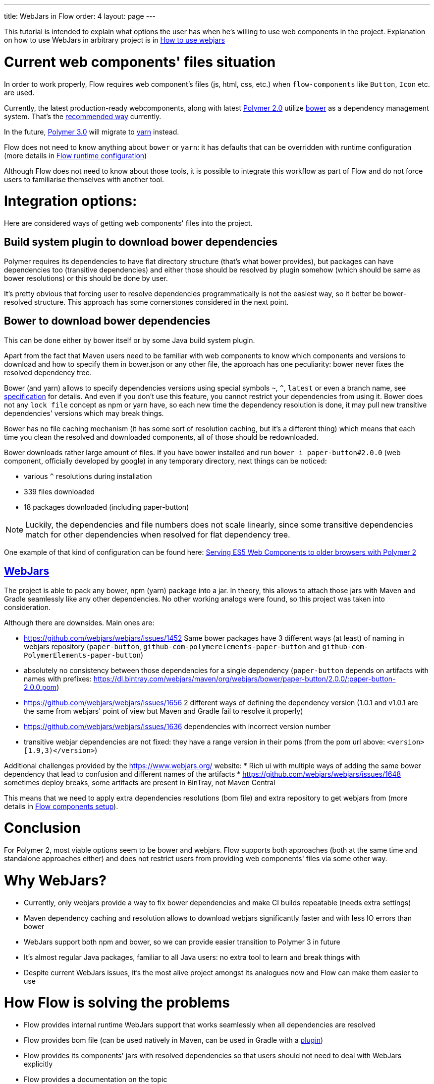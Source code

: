 ---
title: WebJars in Flow
order: 4
layout: page
---

This tutorial is intended to explain what options the user has when he's willing to use web components in the project.
Explanation on how to use WebJars in arbitrary project is in <<tutorial-how-to-use-webjars#, How to use webjars>>

= Current web components' files situation
In order to work properly, Flow requires web component's files
(js, html, css, etc.) when `flow-components` like `Button`, `Icon` etc. are used.

Currently, the latest production-ready webcomponents, along with latest
https://www.polymer-project.org/[Polymer 2.0] utilize https://bower.io/[bower] as a dependency management system.
That's the https://www.polymer-project.org/2.0/start/install-2-0[recommended way] currently.

In the future, https://www.polymer-project.org/blog/2017-08-23-hands-on-30-preview[Polymer 3.0]
will migrate to https://yarnpkg.com/lang/en/[yarn] instead.

Flow does not need to know anything about `bower` or `yarn`: it has defaults that can be overridden with
runtime configuration (more details in <<../miscellaneous/tutorial-flow-runtime-configuration#,Flow runtime configuration>>)

Although Flow does not need to know about those tools, it is possible to integrate this workflow as part of Flow and
do not force users to familiarise themselves with another tool.

= Integration options:

Here are considered ways of getting web components' files into the project.

== Build system plugin to download bower dependencies

Polymer requires its dependencies to have flat directory structure (that's what bower provides),
but packages can have dependencies too (transitive dependencies) and either those should be resolved
by plugin somehow (which should be same as bower resolutions) or this should be done by user.

It's pretty obvious that forcing user to resolve dependencies programmatically is not the easiest way,
so it better be bower-resolved structure.
This approach has some cornerstones considered in the next point.

== Bower to download bower dependencies

This can be done either by bower itself or by some Java build system plugin.

Apart from the fact that Maven users need to be familiar with web components to know which components and versions
to download and how to specify them in bower.json or any other file, the approach has one peculiarity:
bower never fixes the resolved dependency tree.

Bower (and yarn) allows to specify dependencies versions using special symbols `~`, `^`, `latest` or even a branch name,
see https://github.com/bower/spec/blob/master/json.md[specification] for details.
And even if you don't use this feature, you cannot restrict your dependencies from using it.
Bower does not any `lock file` concept as npm or yarn have, so each new time the dependency resolution is done, it may
pull new transitive dependencies' versions which may break things.

Bower has no file caching mechanism (it has some sort of resolution caching, but it's a different thing)
which means that each time you clean the resolved and downloaded components, all of those should be redownloaded.

Bower downloads rather large amount of files.
If you have bower installed and run `bower i paper-button#2.0.0` (web component, officially developed by google) in any temporary directory,
next things can be noticed:

* various `^` resolutions during installation
* 339 files downloaded
* 18 packages downloaded (including paper-button)

[NOTE]
Luckily, the dependencies and file numbers does not scale linearly,
since some transitive dependencies match for other dependencies when resolved for flat dependency tree.

One example of that kind of configuration can be found here: <<../web-components/tutorial-webcomponents-es5#,Serving ES5 Web Components to older browsers with Polymer 2>>

== https://www.webjars.org/[WebJars]

The project is able to pack any bower, npm (yarn) package into a jar.
In theory, this allows to attach those jars with Maven and Gradle seamlessly like any other dependencies.
No other working analogs were found, so this project was taken into consideration.

Although there are downsides. Main ones are:

* https://github.com/webjars/webjars/issues/1452 Same bower packages have 3 different ways (at least) of naming in webjars repository (`paper-button`, `github-com-polymerelements-paper-button` and `github-com-PolymerElements-paper-button`)
* absolutely no consistency between those dependencies for a single dependency (`paper-button` depends on artifacts with names with prefixes: https://dl.bintray.com/webjars/maven/org/webjars/bower/paper-button/2.0.0/:paper-button-2.0.0.pom)
* https://github.com/webjars/webjars/issues/1656 2 different ways of defining the dependency version (1.0.1 and v1.0.1 are the same from webjars' point of view but Maven and Gradle fail to resolve it properly)
* https://github.com/webjars/webjars/issues/1636 dependencies with incorrect version number
* transitive webjar dependencies are not fixed: they have a range version in their poms (from the pom url above: `<version>[1.9,3)</version>`)

Additional challenges provided by the https://www.webjars.org/ website:
* Rich ui with multiple ways of adding the same bower dependency that lead to confusion and different names of the artifacts
* https://github.com/webjars/webjars/issues/1648 sometimes deploy breaks, some artifacts are present in BinTray, not Maven Central

This means that we need to apply extra dependencies resolutions (bom file) and extra repository to get webjars from (more details in <<tutorial-flow-components-setup#,Flow components setup>>).

= Conclusion

For Polymer 2, most viable options seem to be bower and webjars.
Flow supports both approaches (both at the same time and standalone approaches either) and does not restrict users
from providing web components' files via some other way.

= Why WebJars?

* Currently, only webjars provide a way to fix bower dependencies and make CI builds repeatable (needs extra settings)
* Maven dependency caching and resolution allows to download webjars significantly faster and with less IO errors than bower
* WebJars support both npm and bower, so we can provide easier transition to Polymer 3 in future
* It's almost regular Java packages, familiar to all Java users: no extra tool to learn and break things with
* Despite current WebJars issues, it's the most alive project amongst its analogues now and Flow can make them easier to use

= How Flow is solving the problems

* Flow provides internal runtime WebJars support that works seamlessly when all dependencies are resolved
* Flow provides bom file (can be used natively in Maven, can be used in Gradle with a https://spring.io/blog/2015/02/23/better-dependency-management-for-gradle[plugin])
* Flow provides its components' jars with resolved dependencies so that users should not need to deal with WebJars explicitly
* Flow provides a documentation on the topic
* Flow provides a way to avoid using WebJars, if not satisfied with them
